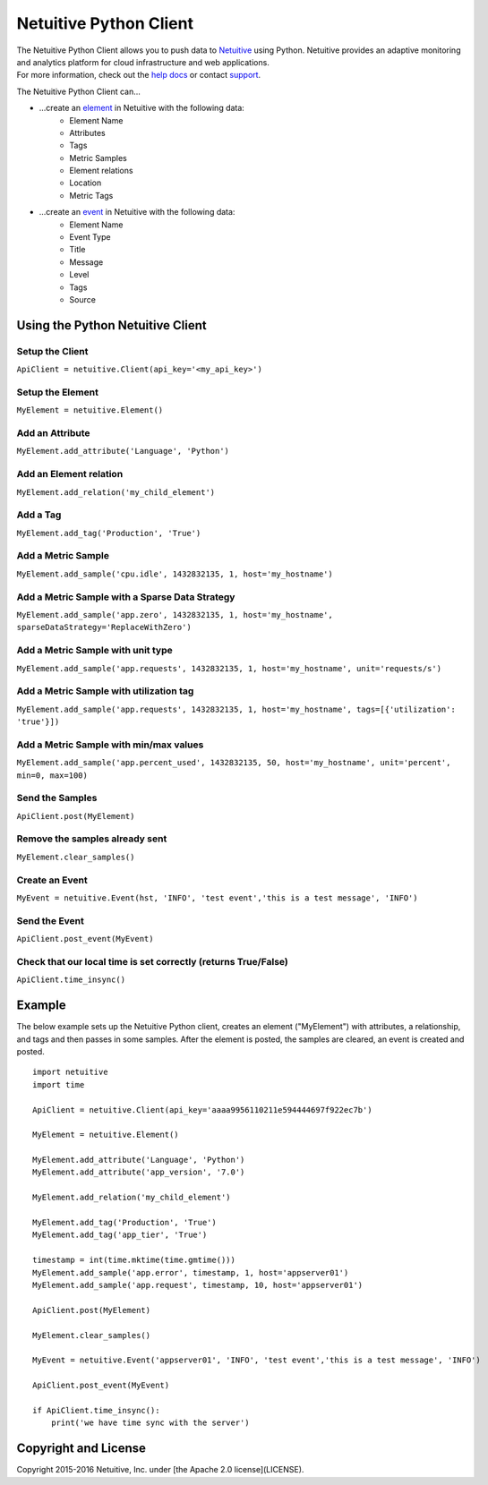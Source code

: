 ===============================
Netuitive Python Client
===============================

|BuildStatus|_

.. |BuildStatus| image:: https://travis-ci.org/Netuitive/netuitive-client-python.svg?branch=master
.. _BuildStatus: https://travis-ci.org/Netuitive/netuitive-client-python
.. image:: https://coveralls.io/repos/github/Netuitive/netuitive-client-python/badge.svg?branch=master :target: https://coveralls.io/github/Netuitive/netuitive-client-python?branch=master

| The Netuitive Python Client allows you to push data to `Netuitive <https://www.netuitive.com>`_ using Python. Netuitive provides an adaptive monitoring and analytics platform for cloud infrastructure and web applications.

| For more information, check out the `help docs <https://help.netuitive.com>`_ or contact `support <mailto:support@netuitive.com>`_.

The Netuitive Python Client can...

* ...create an `element <https://help.netuitive.com/Content/Performance/Elements/elements.htm>`_ in Netuitive with the following data:
    * Element Name
    * Attributes
    * Tags
    * Metric Samples
    * Element relations
    * Location
    * Metric Tags

* ...create an `event <https://help.netuitive.com/Content/Events/events.htm>`_ in Netuitive with the following data:
    * Element Name
    * Event Type
    * Title
    * Message
    * Level
    * Tags
    * Source

Using the Python Netuitive Client
----------------------------------

Setup the Client
~~~~~~~~~~~~~~~~~

``ApiClient = netuitive.Client(api_key='<my_api_key>')``


Setup the Element
~~~~~~~~~~~~~~~~~~

``MyElement = netuitive.Element()``

Add an Attribute
~~~~~~~~~~~~~~~~~

``MyElement.add_attribute('Language', 'Python')``

Add an Element relation
~~~~~~~~~~~~~~~~~~~~~~~~

``MyElement.add_relation('my_child_element')``

Add a Tag
~~~~~~~~~~

``MyElement.add_tag('Production', 'True')``

Add a Metric Sample
~~~~~~~~~~~~~~~~~~~~

``MyElement.add_sample('cpu.idle', 1432832135, 1, host='my_hostname')``

Add a Metric Sample with a Sparse Data Strategy
~~~~~~~~~~~~~~~~~~~~~~~~~~~~~~~~~~~~~~~~~~~~~~~~

``MyElement.add_sample('app.zero', 1432832135, 1, host='my_hostname', sparseDataStrategy='ReplaceWithZero')``

Add a Metric Sample with unit type
~~~~~~~~~~~~~~~~~~~~~~~~~~~~~~~~~~~
``MyElement.add_sample('app.requests', 1432832135, 1, host='my_hostname', unit='requests/s')``

Add a Metric Sample with utilization tag
~~~~~~~~~~~~~~~~~~~~~~~~~~~~~~~~~~~~~~~~~

``MyElement.add_sample('app.requests', 1432832135, 1, host='my_hostname', tags=[{'utilization': 'true'}])``

Add a Metric Sample with min/max values
~~~~~~~~~~~~~~~~~~~~~~~~~~~~~~~~~~~~~~~~

``MyElement.add_sample('app.percent_used', 1432832135, 50, host='my_hostname', unit='percent', min=0, max=100)``

Send the Samples
~~~~~~~~~~~~~~~~~

``ApiClient.post(MyElement)``

Remove the samples already sent
~~~~~~~~~~~~~~~~~~~~~~~~~~~~~~~~

``MyElement.clear_samples()``

Create an Event
~~~~~~~~~~~~~~~~

``MyEvent = netuitive.Event(hst, 'INFO', 'test event','this is a test message', 'INFO')``

Send the Event
~~~~~~~~~~~~~~~

``ApiClient.post_event(MyEvent)``

Check that our local time is set correctly (returns True/False)
~~~~~~~~~~~~~~~~~~~~~~~~~~~~~~~~~~~~~~~~~~~~~~~~~~~~~~~~~~~~~~~~

``ApiClient.time_insync()``

Example
----------
The below example sets up the Netuitive Python client, creates an element ("MyElement") with attributes, a relationship, and tags and then passes in some samples. After the element is posted, the samples are cleared, an event is created and posted.
::

    import netuitive
    import time

    ApiClient = netuitive.Client(api_key='aaaa9956110211e594444697f922ec7b')

    MyElement = netuitive.Element()

    MyElement.add_attribute('Language', 'Python')
    MyElement.add_attribute('app_version', '7.0')

    MyElement.add_relation('my_child_element')

    MyElement.add_tag('Production', 'True')
    MyElement.add_tag('app_tier', 'True')

    timestamp = int(time.mktime(time.gmtime()))
    MyElement.add_sample('app.error', timestamp, 1, host='appserver01')
    MyElement.add_sample('app.request', timestamp, 10, host='appserver01')

    ApiClient.post(MyElement)

    MyElement.clear_samples()

    MyEvent = netuitive.Event('appserver01', 'INFO', 'test event','this is a test message', 'INFO')

    ApiClient.post_event(MyEvent)

    if ApiClient.time_insync():
        print('we have time sync with the server')

Copyright and License
---------------------

Copyright 2015-2016 Netuitive, Inc. under [the Apache 2.0 license](LICENSE).
